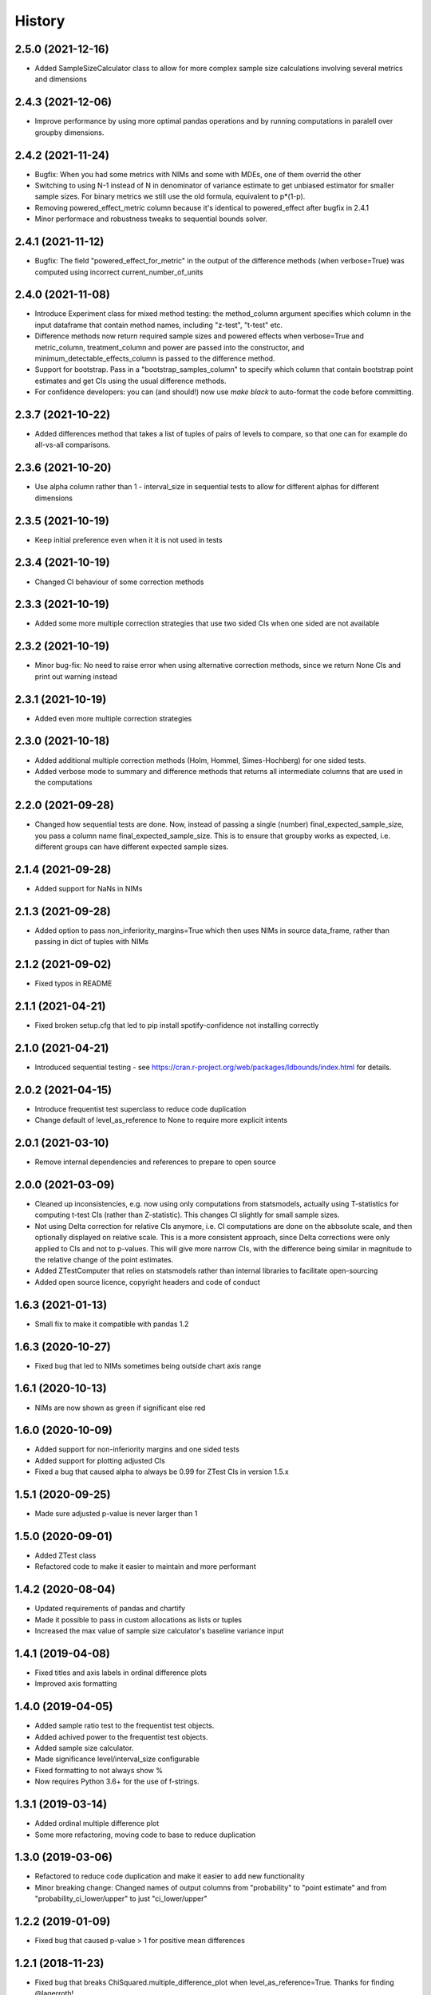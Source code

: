 =======
History
=======

2.5.0 (2021-12-16)
------------------

* Added SampleSizeCalculator class to allow for more complex sample size calculations involving several metrics and dimensions

2.4.3 (2021-12-06)
------------------

* Improve performance by using more optimal pandas operations and by running computations in paralell over groupby dimensions.

2.4.2 (2021-11-24)
------------------

* Bugfix: When you had some metrics with NIMs and some with MDEs, one of them overrid the other
* Switching to using N-1 instead of N in denominator of variance estimate to get unbiased estimator for smaller sample sizes. For binary metrics we still use the old formula, equivalent to p*(1-p).
* Removing powered_effect_metric column because it's identical to powered_effect after bugfix in 2.4.1
* Minor performace and robustness tweaks to sequential bounds solver.

2.4.1 (2021-11-12)
------------------

* Bugfix: The field "powered_effect_for_metric" in the output of the difference methods (when verbose=True) was computed using incorrect current_number_of_units

2.4.0 (2021-11-08)
------------------

* Introduce Experiment class for mixed method testing: the method_column argument specifies which column in the input dataframe that contain method names, including "z-test", "t-test" etc.
* Difference methods now return required sample sizes and powered effects when verbose=True and metric_column, treatment_column and power are passed into the constructor, and minimum_detectable_effects_column is passed to the difference method.
* Support for bootstrap. Pass in a "bootstrap_samples_column" to specify which column that contain bootstrap point estimates and get CIs using the usual difference methods.
* For confidence developers: you can (and should!) now use `make black` to auto-format the code before committing.

2.3.7 (2021-10-22)
------------------

* Added differences method that takes a list of tuples of pairs of levels to compare, so that one can for example do all-vs-all comparisons.

2.3.6 (2021-10-20)
------------------

* Use alpha column rather than 1 - interval_size in sequential tests to allow for different alphas for different dimensions

2.3.5 (2021-10-19)
------------------

* Keep initial preference even when it it is not used in tests

2.3.4 (2021-10-19)
------------------

* Changed CI behaviour of some correction methods

2.3.3 (2021-10-19)
------------------

* Added some more multiple correction strategies that use two sided CIs when one sided are not available

2.3.2 (2021-10-19)
------------------

* Minor bug-fix: No need to raise error when using alternative correction methods, since we return None CIs and print out warning instead

2.3.1 (2021-10-19)
------------------

* Added even more multiple correction strategies

2.3.0 (2021-10-18)
------------------

* Added additional multiple correction methods (Holm, Hommel, Simes-Hochberg) for one sided tests.
* Added verbose mode to summary and difference methods that returns all intermediate columns that are used in the computations

2.2.0 (2021-09-28)
------------------

* Changed how sequential tests are done. Now, instead of passing a single (number) final_expected_sample_size, you pass a column name final_expected_sample_size. This is to ensure that groupby works as expected, i.e. different groups can have different expected sample sizes.

2.1.4 (2021-09-28)
------------------

* Added support for NaNs in NIMs

2.1.3 (2021-09-28)
------------------

* Added option to pass non_inferiority_margins=True which then uses NIMs in source data_frame, rather than passing in dict of tuples with NIMs

2.1.2 (2021-09-02)
------------------

* Fixed typos in README

2.1.1 (2021-04-21)
------------------

* Fixed broken setup.cfg that led to pip install spotify-confidence not installing correctly

2.1.0 (2021-04-21)
------------------

* Introduced sequential testing - see https://cran.r-project.org/web/packages/ldbounds/index.html for details.

2.0.2 (2021-04-15)
------------------

* Introduce frequentist test superclass to reduce code duplication
* Change default of level_as_reference to None to require more explicit intents

2.0.1 (2021-03-10)
------------------

* Remove internal dependencies and references to prepare to open source

2.0.0 (2021-03-09)
------------------

* Cleaned up inconsistencies, e.g. now using only computations from statsmodels, actually using T-statistics for computing t-test CIs (rather than Z-statistic). This changes CI slightly for small sample sizes.
* Not using Delta correction for relative CIs anymore, i.e. CI computations are done on the abbsolute scale, and then optionally displayed on relative scale. This is a more consistent approach, since Delta corrections were only applied to CIs and not to p-values. This will give more narrow CIs, with the difference being similar in magnitude to the relative change of the point estimates.
* Added ZTestComputer that relies on statsmodels rather than internal libraries to facilitate open-sourcing
* Added open source licence, copyright headers and code of conduct

1.6.3 (2021-01-13)
------------------

* Small fix to make it compatible with pandas 1.2

1.6.3 (2020-10-27)
------------------

* Fixed bug that led to NIMs sometimes being outside chart axis range

1.6.1 (2020-10-13)
------------------

* NIMs are now shown as green if significant else red

1.6.0 (2020-10-09)
------------------

* Added support for non-inferiority margins and one sided tests
* Added support for plotting adjusted CIs
* Fixed a bug that caused alpha to always be 0.99 for ZTest CIs in version 1.5.x

1.5.1 (2020-09-25)
------------------

* Made sure adjusted p-value is never larger than 1

1.5.0 (2020-09-01)
------------------

* Added ZTest class
* Refactored code to make it easier to maintain and more performant

1.4.2 (2020-08-04)
------------------

* Updated requirements of pandas and chartify
* Made it possible to pass in custom allocations as lists or tuples
* Increased the max value of sample size calculator's baseline variance input

1.4.1 (2019-04-08)
------------------

* Fixed titles and axis labels in ordinal difference plots
* Improved axis formatting

1.4.0 (2019-04-05)
------------------

* Added sample ratio test to the frequentist test objects.
* Added achived power to the frequentist test objects.
* Added sample size calculator.
* Made significance level/interval_size configurable
* Fixed formatting to not always show %
* Now requires Python 3.6+ for the use of f-strings.


1.3.1 (2019-03-14)
------------------

* Added ordinal multiple difference plot
* Some more refactoring, moving code to base to reduce duplication

1.3.0 (2019-03-06)
------------------

* Refactored to reduce code duplication and make it easier to add new functionality
* Minor breaking change: Changed names of output columns from "probability" to "point estimate"
  and from "probability_ci_lower/upper" to just "ci_lower/upper"

1.2.2 (2019-01-09)
------------------

* Fixed bug that caused p-value > 1 for positive mean differences

1.2.1 (2018-11-23)
------------------

* Fixed bug that breaks ChiSquared.multiple_difference_plot
  when level_as_reference=True. Thanks for finding @lagerroth!


1.2.0 (2018-11-07)
------------------

* .multiple_difference now always performs pairwise comparisons.
* Added Bayesian multiple_difference_joint methods for joint comparisons.
* Difference data frames now always return consistent column names.
* Add level_as_reference to multiple_difference methods to
  provide control over the order of the difference.
* Added as_cumulative method to create models based on
  a cumulative representation of the data.
* Added CI/CD to the library.
